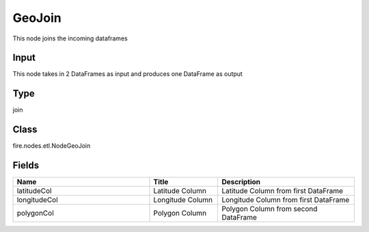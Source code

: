 GeoJoin
=========== 

This node joins the incoming dataframes

Input
--------------
This node takes in 2 DataFrames as input and produces one DataFrame as output

Type
--------- 

join

Class
--------- 

fire.nodes.etl.NodeGeoJoin

Fields
--------- 

.. list-table::
      :widths: 10 5 10
      :header-rows: 1

      * - Name
        - Title
        - Description
      * - latitudeCol
        - Latitude Column
        - Latitude Column from first DataFrame
      * - longitudeCol
        - Longitude Column
        - Longitude Column from first DataFrame
      * - polygonCol
        - Polygon Column
        - Polygon Column from second DataFrame




